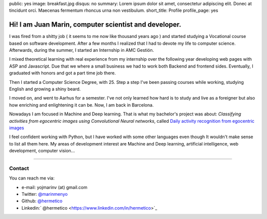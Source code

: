 public: yes
image: breakfast.jpg
disqus: no
summary: Lorem ipsum dolor sit amet, consectetur adipiscing elit. Donec at tincidunt orci. Maecenas fermentum rhoncus urna non vestibulum.
short_title: Profile
profile_page: yes

Hi! I am Juan Marin, computer scientist and developer.
======================================================

I was fired from a shitty job ( it seems to me now like thousand years ago ) and started studying a Vocational course based on software development. After a few months I realized that I had to devote my life to computer science. Afterwards, during the summer, I started an Internship in AMC Gestión.

I mixed theoretical learning with real experience from my internship over the following year developing web pages with ASP and Javascript. Due that we where a small business we had to work both  Backend and frontend sides. Eventually, I graduated with honors and got a part time job there.

Then I started a Computer Science Degree, with 25. Step a step I've been passing courses while working, studying English and growing a shiny beard.

I moved on, and went to Aarhus for a semester. I've not only learned how hard is to study and live as a foreigner but also how enriching and enlightening it can be. Now, I am back in Barcelona.

Nowadays I am focused in  Machine and Deep learning. That is what my bachelor's project was about: *Classifying activities from egocentric images using Convolutional Neural networks*, called `Daily activity recognition from egocentric images <https://github.com/hermetico/TFG>`_

I feel confident working with Python, but I have worked with some other languages even though It wouldn't make sense to list all them here. My areas of development interest are Machine and Deep learning, artificial intelligence, web development, computer vision...


------------


Contact
-------

You can reach me via:

- e-mail: yojmarinv (at) gmail.com
- Twitter: `@marinmenyo <https://twitter.com/marinmenyo>`_
- Github: `@hermetico <http://github.com/hermetico>`_
- Linkedin:` @hermetico <https://www.linkedin.com/in/hermetico>`_

